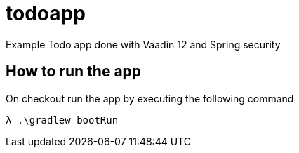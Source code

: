 # todoapp
Example Todo app done with Vaadin 12 and Spring security


== How to run the app

On checkout run the app by executing the following command

[source,bash]
----
λ .\gradlew bootRun
----




